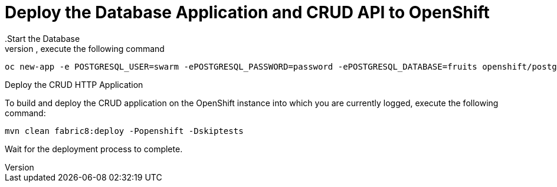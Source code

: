 = Deploy the Database Application and CRUD API to OpenShift
//maven, not pipeline
.Start the Database
To create a new PostgreSQL database application, execute the following command:

[source,bash,option='nowrap']
--
oc new-app -e POSTGRESQL_USER=swarm -ePOSTGRESQL_PASSWORD=password -ePOSTGRESQL_DATABASE=fruits openshift/postgresql-92-centos7 --name=my-database
--

.Deploy the CRUD HTTP Application
To build and deploy the CRUD application on the OpenShift instance into which you are currently logged, execute the following command:
// The database credentials are stored in an OpenShift secret deployed during the application deployment.

[source,bash]
--
mvn clean fabric8:deploy -Popenshift -Dskiptests
--

Wait for the deployment process to complete.

////
.Determine the Route of your application
[source,bash]
--
oc get routes
--
[source,option="nowrap"]
----
$ oc get routes
NAME                 HOST/PORT                                         PATH      SERVICES             PORT      TERMINATION
app1                 app1.192.168.99.100.xip.io                        app1                           8080
----
////
